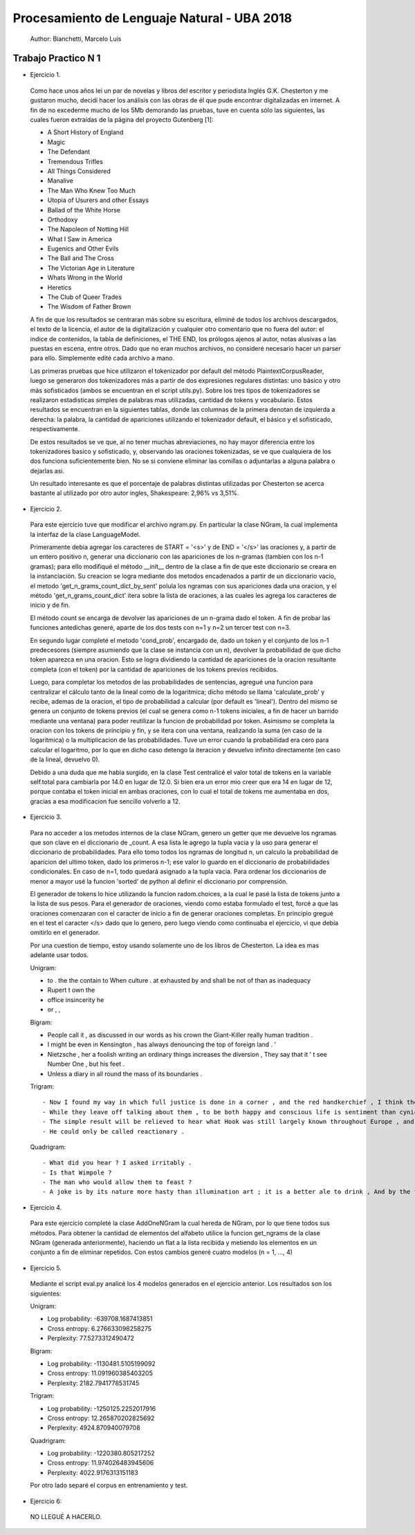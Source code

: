 Procesamiento de Lenguaje Natural - UBA 2018
============================================

 Author: Bianchetti, Marcelo Luis

Trabajo Practico N 1
--------------------

- Ejercicio 1.

 Como hace unos años leí un par de novelas y libros del escritor y periodista Inglés G.K. Chesterton y me gustaron mucho,  decidí hacer los análisis con las obras de él que pude encontrar digitalizadas en internet. A fin de no excederme mucho  de los 5Mb demorando las pruebas, tuve en cuenta sólo las siguientes, las cuales fueron extraídas de la página del proyecto Gutenberg [1]:
 
 - A Short History of England
 - Magic
 - The Defendant
 - Tremendous Trifles
 - All Things Considered
 - Manalive
 - The Man Who Knew Too Much
 - Utopia of Usurers and other Essays
 - Ballad of the White Horse
 - Orthodoxy
 - The Napoleon of Notting Hill
 - What I Saw in America
 - Eugenics and Other Evils
 - The Ball and The Cross
 - The Victorian Age in Literature
 - Whats Wrong in the World
 - Heretics
 - The Club of Queer Trades
 - The Wisdom of Father Brown

 A fin de que los resultados se centraran más sobre su escritura, eliminé de todos los archivos descargados, el texto de la licencia, el autor de la digitalización y cualquier otro comentario que no fuera del autor: el indice de contenidos, la tabla de definiciones, el THE END, los prólogos ajenos al autor, notas alusivas a las puestas en escena, entre otros. Dado que no eran muchos archivos, no consideré necesario hacer un parser para ello. Simplemente edité cada archivo a mano.

 Las primeras pruebas que hice utilizaron el tokenizador por default del método PlaintextCorpusReader, luego se generaron dos tokenizadores más a partir de dos expresiones regulares distintas: uno básico y otro más sofisticados (ambos se encuentran en el script utils.py). Sobre los tres tipos de tokenizadores se realizaron estadisticas simples de palabras mas utilizadas, cantidad de tokens y vocabulario. Estos resultados se encuentran en la siguientes tablas, donde las columnas de la primera denotan de izquierda a derecha: la palabra, la cantidad de apariciones utilizando el tokenizador default, el básico y el sofisticado, respectivamente.

 .. list-table: CANTIDAD DE APARICIONES
  :widths: 20 20 20 20
  :header-rows: 1

  * - palabra
    - default
    - basico
    - sofisticado
  * - the
    - 58814
    - 58800
    - 58800
  * - of 
    - 35770
    - 35744
    - 35744
  * - a 
    - 27551
    - 27547
    - 27547
  * - and 
    - 26260
    - 26232
    - 26232
  * - to 
    - 21386
    - 21241
    - 21241
  * - in 
    - 17543
    - 17511
    - 17511
  * - that 
    - 16956
    - 16956
    - 16956
  * - is 
    - 16478
    - 16478
    - 16478

 .. list-table: Vocabulario y tokens
  :widths: 20 20 20 20
  :header-rows: 1

  * - 
    - default
    - basico
    - sofisticado
  * - Vocabulario
    - 31918
    - 33887
    - 33888
  * - Tokens
    - 1161036
    - 1144844
    - 1144808

 De estos resultados se ve que, al no tener muchas abreviaciones, no hay mayor diferencia entre los tokenizadores basico y sofisticado, y, observando las oraciones tokenizadas, se ve que cualquiera de los dos funciona suficientemente bien. No se si conviene eliminar las comillas o adjuntarlas a alguna palabra o dejarlas asi.

 Un resultado interesante es que el porcentaje de palabras distintas utilizadas por Chesterton se acerca bastante al utilizado por otro autor ingles, Shakespeare: 2,96% vs 3,51%.


- Ejercicio 2.

 Para este ejercicio tuve que modificar el archivo ngram.py. En particular la clase NGram, la cual implementa la interfaz de la clase LanguageModel. 

 Primeramente debia agregar los caracteres de START = '<s>' y de END = '</s>' las oraciones y, a partir de un entero positivo n, generar una diccionario con las apariciones de los n-gramas (tambien con los n-1 gramas); para ello modifiqué el método __init__ dentro de la clase a fin de que este diccionario se creara en la instanciación. Su creacion se logra mediante dos metodos encadenados a partir de un diccionario vacio, el metodo 'get_n_grams_count_dict_by_sent' polula los ngramas con sus apariciones dada una oracion, y el método 'get_n_grams_count_dict' itera sobre la lista de oraciones, a las cuales les agrega los caracteres de inicio y de fin.

 El método count se encarga de devolver las apariciones de un n-grama dado el token. A fin de probar las funciones antedichas generé, aparte de los dos tests con n=1 y n=2 un tercer test con n=3.

 En segundo lugar completé el metodo 'cond_prob', encargado de, dado un token y el conjunto de los n-1 predecesores (siempre asumiendo que la clase se instancia con un n), devolver la probabilidad de que dicho token aparezca en una oracion. Esto se logra dividiendo la cantidad de apariciones de la oracion resultante completa (con el token) por la cantidad de apariciones de los tokens previos recibidos. 

 Luego, para completar los metodos de las probabilidades de sentencias, agregué una funcion para centralizar el cálculo tanto de la lineal como de la logaritmica; dicho método se llama 'calculate_prob' y recibe, ademas de la oracion, el tipo de probabilidad a calcular (por default es 'lineal'). Dentro del mismo se genera un conjunto de tokens previos (el cual se genera como n-1 tokens iniciales, a fin de hacer un barrido mediante una ventana) para poder reutilizar la funcion de probabilidad por token. Asimismo se completa la oracion con los tokens de principio y fin, y se itera con una ventana, realizando la suma (en caso de la logaritmica) o la multiplicacion de las probabilidades. Tuve un error cuando la probabilidad era cero para calcular el logaritmo, por lo que en dicho caso detengo la iteracion y devuelvo infinito directamente (en caso de la lineal, devuelvo 0).

 Debido a una duda que me habia surgido, en la clase Test centralicé el valor total de tokens en la variable self.total para cambiarla por 14.0 en lugar de 12.0. Si bien era un error mio creer que era 14 en lugar de 12, porque contaba el token inicial en ambas oraciones, con lo cual el total de tokens me aumentaba en dos, gracias a esa modificacion fue sencillo volverlo a 12.


- Ejercicio 3.

 Para no acceder a los metodos internos de la clase NGram, genero un getter que me devuelve los ngramas que son clave en el diccionario de _count. A esa lista le agrego la tupla vacia y la uso para generar el diccionario de probabilidades. Para ello tomo todos los ngramas de longitud n, un calculo la probabilidad de aparicion del ultimo token, dado los primeros n-1; ese valor lo guardo en el diccionario de probabilidades condicionales. En caso de n=1, todo quedará asignado a la tupla vacia.
 Para ordenar los diccionarios de menor a mayor usé la funcion 'sorted' de python al definir el diccionario por comprensión.

 El generador de tokens lo hice utilizando la funcion radom.choices, a la cual le pasé la lista de tokens junto a la lista de sus pesos. 
 Para el generador de oraciones, viendo como estaba formulado el test, forcé a que las oraciones comenzaran con el caracter de inicio a fin de generar oraciones completas. En principio gregué en el test el caracter </s> dado que lo genero, pero luego viendo como continuaba el ejercicio, vi que debía omitirlo en el generador.

 Por una cuestion de tiempo, estoy usando solamente uno de los libros de Chesterton. La idea es mas adelante usar todos.

 Unigram:

 - to . the the contain to When culture . at exhausted by and shall be not of than as inadequacy
 - Rupert t own the
 - office insincerity he
 - or , ,

 Bigram:

 - People call it , as discussed in our words as his crown the Giant-Killer really human tradition .
 - I might be even in Kensington , has always denouncing the top of foreign land . '
 - Nietzsche , her a foolish writing an ordinary things increases the diversion , They say that it ' t see Number One , but his feet .
 - Unless a diary in all round the mass of its boundaries .

 Trigram::

 - Now I found my way in which full justice is done in a corner , and the red handkerchief , I think the French Revolution , " Lie number one .
 - While they leave off talking about them , to be both happy and conscious life is sentiment than cynicism .
 - The simple result will be relieved to hear what Hook was still largely known throughout Europe , and covered every sea ; and the débris of leaves , Though Ireland be but criminal ? "
 - He could only be called reactionary .

 Quadrigram::
 
 - What did you hear ? I asked irritably .
 - Is that Wimpole ?
 - The man who would allow them to feast ?
 - A joke is by its nature more hasty than illumination art ; it is a better ale to drink , And by the time they had risen a few hundred feet higher nothing could be further from all this human experience , allied with the Christian , from their point of view , thinks long and seriously about the public needs , and he threw himself into replying to them with a sudden simplicity and cheerfulness : Oh , I knew that without seeing it , even if it should lead a man first to a negress and then to ask men to worship a being who often acted like an angry god and always like a god .


- Ejercicio 4.

 Para este ejercicio completé la clase AddOneNGram la cual hereda de NGram, por lo que tiene todos sus métodos. Para obtener la cantidad de elementos del alfabeto utilice la funcion get_ngrams de la clase NGram (generada anteriormente), haciendo un flat a la lista recibida y metiendo los elementos en un conjunto a fin de eliminar repetidos. 
 Con estos cambios generé cuatro modelos (n = 1, ..., 4)

- Ejercicio 5.

 Mediante el script eval.py analicé los 4 modelos generados en el ejercicio anterior. Los resultados son los siguientes:

 Unigram:

 - Log probability: -639708.1687413851
 - Cross entropy: 6.276633098258275
 - Perplexity: 77.5273312490472

 Bigram:

 - Log probability: -1130481.5105199092
 - Cross entropy: 11.091960385403205
 - Perplexity: 2182.7941778531745

 Trigram:

 - Log probability: -1250125.2252017916
 - Cross entropy: 12.265870202825692
 - Perplexity: 4924.870940079708

 Quadrigram:

 - Log probability: -1220380.805217252
 - Cross entropy: 11.974026483945606
 - Perplexity: 4022.9176313151183


 Por otro lado separé el corpus en entrenamiento y test.

- Ejercicio 6::
 NO LLEGUÉ A HACERLO.

